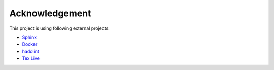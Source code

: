 Acknowledgement
===================

This project is using following external projects:

- `Sphinx <http://www.sphinx-doc.org/>`_
- `Docker <https://www.docker.com/>`_
- `hadolint <https://github.com/hadolint/hadolint>`_
- `Tex Live <https://www.tug.org/texlive/>`_

